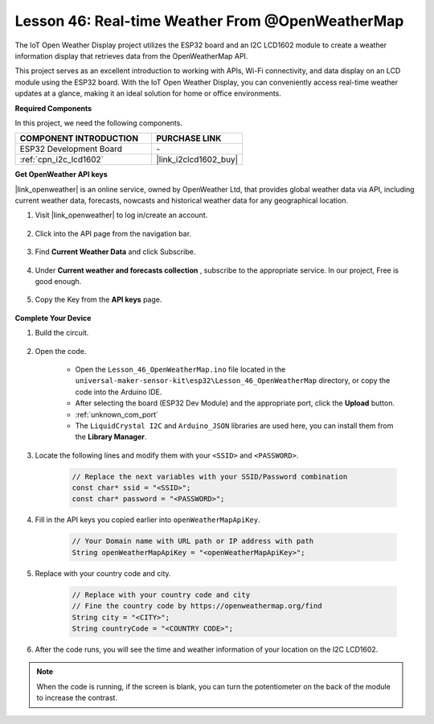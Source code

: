 .. _esp32_iot_owm:



Lesson 46: Real-time Weather From @OpenWeatherMap
====================================================

The IoT Open Weather Display project utilizes the ESP32 board and an I2C LCD1602 module to create a weather information display that retrieves data from the OpenWeatherMap API. 

This project serves as an excellent introduction to working with APIs, Wi-Fi connectivity, and data display on an LCD module using the ESP32 board. With the IoT Open Weather Display, you can conveniently access real-time weather updates at a glance, making it an ideal solution for home or office environments.

**Required Components**

In this project, we need the following components. 


.. list-table::
    :widths: 30 20
    :header-rows: 1

    *   - COMPONENT INTRODUCTION
        - PURCHASE LINK

    *   - ESP32 Development Board
        - \-
    *   - :ref:`cpn_i2c_lcd1602`
        - |link_i2clcd1602_buy|

**Get OpenWeather API keys**

|link_openweather| is an online service, owned by OpenWeather Ltd, that provides global weather data via API, including current weather data, forecasts, nowcasts and historical weather data for any geographical location.

#. Visit |link_openweather| to log in/create an account.

    .. image:: img/OWM-1.png

#. Click into the API page from the navigation bar.

    .. image:: img/OWM-2.png

#. Find **Current Weather Data** and click Subscribe.

    .. image:: img/OWM-3.png

#. Under **Current weather and forecasts collection** , subscribe to the appropriate service. In our project, Free is good enough.

    .. image:: img/OWM-4.png

#. Copy the Key from the **API keys** page.

    .. image:: img/OWM-5.png


**Complete Your Device**

#. Build the circuit.

    .. image:: img/Lesson_26_LCD1602_esp32_bb.png
        :width: 800

#. Open the code.

    * Open the ``Lesson_46_OpenWeatherMap.ino`` file located in the ``universal-maker-sensor-kit\esp32\Lesson_46_OpenWeatherMap`` directory, or copy the code into the Arduino IDE.
    * After selecting the board (ESP32 Dev Module) and the appropriate port, click the **Upload** button.
    * :ref:`unknown_com_port`
    * The ``LiquidCrystal I2C``  and ``Arduino_JSON`` libraries are used here, you can install them from the **Library Manager**.

    .. raw:: html

        <iframe src=https://create.arduino.cc/editor/sunfounder01/5e262afa-97ca-45ba-807b-adf7650b30e8/preview?embed style="height:510px;width:100%;margin:10px 0" frameborder=0></iframe>
         

#. Locate the following lines and modify them with your ``<SSID>`` and ``<PASSWORD>``.


    .. code-block::  Arduino

        // Replace the next variables with your SSID/Password combination
        const char* ssid = "<SSID>";
        const char* password = "<PASSWORD>";

#. Fill in the API keys you copied earlier into ``openWeatherMapApiKey``.

    .. code-block::  Arduino

        // Your Domain name with URL path or IP address with path
        String openWeatherMapApiKey = "<openWeatherMapApiKey>";

#. Replace with your country code and city.

    .. code-block::  Arduino

        // Replace with your country code and city
        // Fine the country code by https://openweathermap.org/find
        String city = "<CITY>";
        String countryCode = "<COUNTRY CODE>";

#. After the code runs, you will see the time and weather information of your location on the I2C LCD1602.

.. note::
   When the code is running, if the screen is blank, you can turn the potentiometer on the back of the module to increase the contrast.

